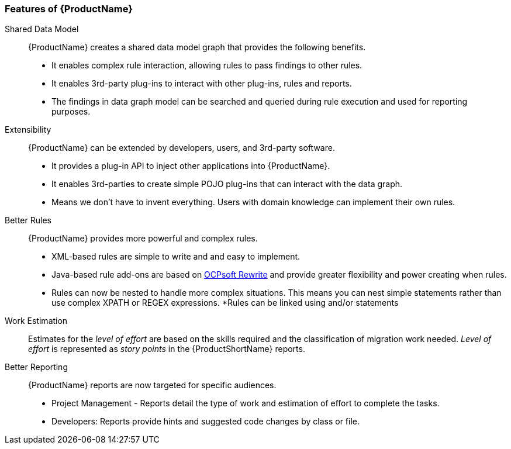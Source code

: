 

 

[[Features]]
=== Features of {ProductName}

//[horizontal]

Shared Data Model:: {ProductName} creates a shared data model graph that provides the following benefits.

* It enables complex rule interaction, allowing rules to pass findings to other rules.
* It enables 3rd-party plug-ins to interact with other plug-ins, rules and reports.
* The findings in data graph model can be searched and queried during rule execution and used for reporting purposes.

Extensibility::

{ProductName} can be extended by developers, users, and 3rd-party software.

* It provides a plug-in API to inject other applications into {ProductName}.
* It enables 3rd-parties to create simple POJO plug-ins that can interact with the data graph.
* Means we don’t have to invent everything. Users with domain knowledge can implement their own rules.

Better Rules::

{ProductName} provides more powerful and complex rules. 

* XML-based rules are simple to write and and easy to implement.
* Java-based rule add-ons are based on  http://ocpsoft.org/rewrite/[OCPsoft Rewrite] and provide greater flexibility and power creating when rules.
* Rules can now be nested to handle more complex situations. This means you can nest simple statements rather than use complex XPATH or REGEX expressions.
*Rules can be linked using and/or statements

Work Estimation:: 

Estimates for the _level of effort_ are based on the skills required and the classification of migration work needed. _Level of effort_ is represented as _story points_ in the {ProductShortName} reports.

Better Reporting::

{ProductName}  reports are now targeted for specific audiences.

* Project Management - Reports detail the type of work and estimation of effort to complete the tasks.
* Developers: Reports provide hints and suggested code changes by class or file.


